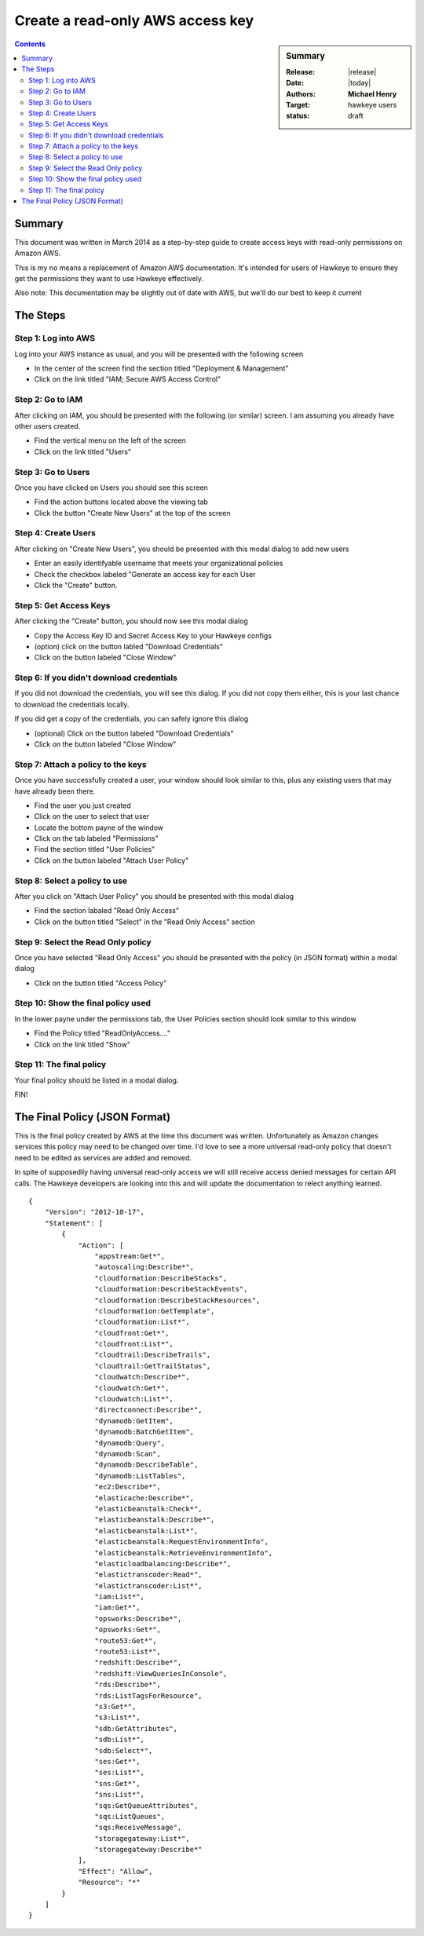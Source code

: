 #################################
Create a read-only AWS access key
#################################

.. sidebar:: Summary

    :Release: |release|
    :Date: |today|
    :Authors: **Michael Henry**
    :Target: hawkeye users
    :status: draft

.. contents::
    :depth: 2

Summary
=======


This document was written in March 2014 as a step-by-step guide to create access keys with read-only permissions on Amazon AWS.

This is my no means a replacement of Amazon AWS documentation.  It's intended for users of Hawkeye to ensure they get the permissions they want to use Hawkeye effectively.

Also note:  This documentation may be slightly out of date with AWS, but we'll do our best to keep it current

The Steps
=========

Step 1: Log into AWS
--------------------

Log into your AWS instance as usual, and you will be presented with the following screen

.. image:: images/access_key-01-login.png

* In the center of the screen find the section titled "Deployment & Management"
* Click on the link titled "IAM; Secure AWS Access Control"

Step 2: Go to IAM
-----------------

After clicking on IAM, you should be presented with the following (or similar) screen.  I am assuming you already have other users created.

.. image:: images/access_key-02-IAM.png

* Find the vertical menu on the left of the screen
* Click on the link titled "Users"

Step 3: Go to Users
-------------------


Once you have clicked on Users you should see this screen

.. image:: images/access_key-03-Users.png

* Find the action buttons located above the viewing tab
* Click the button "Create New Users" at the top of the screen

Step 4: Create Users
--------------------

After clicking on "Create New Users", you should be presented with this modal dialog to add new users

.. image:: images/access_key-04-Create-User.png

* Enter an easily identifyable username that meets your organizational policies
* Check the checkbox labeled "Generate an access key for each User
* Click the "Create" button.

Step 5: Get Access Keys
-----------------------

After clicking the "Create" button, you should now see this modal dialog

.. image:: images/access_key-05-Success.png

* Copy the Access Key ID and Secret Access Key to your Hawkeye configs
* (option) click on the button labled "Download Credentials"
* Click on the button labeled "Close Window"

Step 6: If you didn't download credentials
------------------------------------------

If you did not download the credentials, you will see this dialog.  If you did not copy them either, this is your last chance to download the credentials locally.

If you did get a copy of the credentials, you can safely ignore this dialog

.. image:: images/access_key-06-DownloadCredentials.png

* (optional) Click on the button labeled "Download Credentials"
* Click on the button labeled "Close Window"

Step 7: Attach a policy to the keys
-----------------------------------

Once you have successfully created a user, your window should look similar to this, plus any existing users that may have already been there.

.. image:: images/access_key-07-Attach-Policy.png

* Find the user you just created
* Click on the user to select that user
* Locate the bottom payne of the window
* Click on the tab labeled "Permissions"
* Find the section titled "User Policies"
* Click on the button labeled "Attach User Policy"


Step 8: Select a policy to use
------------------------------

After you click on "Attach User Policy" you should be presented with this modal dialog

.. image:: images/access_key-08-Select-Policy.png

* Find the section labaled "Read Only Access"
* Click on the button titled "Select" in the "Read Only Access" section

Step 9: Select the Read Only policy
-----------------------------------

Once you have selected "Read Only Access" you should be presented with the policy (in JSON format) within a modal dialog

.. image:: images/access_key-09-Read-Only.png

* Click on the button titled "Access Policy"

Step 10: Show the final policy used
-----------------------------------

In the lower payne under the permissions tab, the User Policies section should look similar to this window

.. image:: images/access_key-10-Show-Policy.png

* Find the Policy titled "ReadOnlyAccess...."
* Click on the link titled "Show"

Step 11: The final policy
-------------------------

Your final policy should be listed in a modal dialog.

.. image:: images/access_key-11-The-Policy.png

FIN!

The Final Policy (JSON Format)
==============================

This is the final policy created by AWS at the time this document was written.  Unfortunately as Amazon changes services this policy may need to be changed over time.  I'd love to see a more universal read-only policy that doesn't need to be edited as services are added and removed.

In spite of supposedily having universal read-only access we will still receive access denied messages for certain API calls.  The Hawkeye developers are looking into this and will update the documentation to relect anything learned.

::

    {
        "Version": "2012-10-17",
        "Statement": [
            {
                "Action": [
                    "appstream:Get*",
                    "autoscaling:Describe*",
                    "cloudformation:DescribeStacks",
                    "cloudformation:DescribeStackEvents",
                    "cloudformation:DescribeStackResources",
                    "cloudformation:GetTemplate",
                    "cloudformation:List*",
                    "cloudfront:Get*",
                    "cloudfront:List*",
                    "cloudtrail:DescribeTrails",
                    "cloudtrail:GetTrailStatus",
                    "cloudwatch:Describe*",
                    "cloudwatch:Get*",
                    "cloudwatch:List*",
                    "directconnect:Describe*",
                    "dynamodb:GetItem",
                    "dynamodb:BatchGetItem",
                    "dynamodb:Query",
                    "dynamodb:Scan",
                    "dynamodb:DescribeTable",
                    "dynamodb:ListTables",
                    "ec2:Describe*",
                    "elasticache:Describe*",
                    "elasticbeanstalk:Check*",
                    "elasticbeanstalk:Describe*",
                    "elasticbeanstalk:List*",
                    "elasticbeanstalk:RequestEnvironmentInfo",
                    "elasticbeanstalk:RetrieveEnvironmentInfo",
                    "elasticloadbalancing:Describe*",
                    "elastictranscoder:Read*",
                    "elastictranscoder:List*",
                    "iam:List*",
                    "iam:Get*",
                    "opsworks:Describe*",
                    "opsworks:Get*",
                    "route53:Get*",
                    "route53:List*",
                    "redshift:Describe*",
                    "redshift:ViewQueriesInConsole",
                    "rds:Describe*",
                    "rds:ListTagsForResource",
                    "s3:Get*",
                    "s3:List*",
                    "sdb:GetAttributes",
                    "sdb:List*",
                    "sdb:Select*",
                    "ses:Get*",
                    "ses:List*",
                    "sns:Get*",
                    "sns:List*",
                    "sqs:GetQueueAttributes",
                    "sqs:ListQueues",
                    "sqs:ReceiveMessage",
                    "storagegateway:List*",
                    "storagegateway:Describe*"
                ],
                "Effect": "Allow",
                "Resource": "*"
            }
        ]
    }
